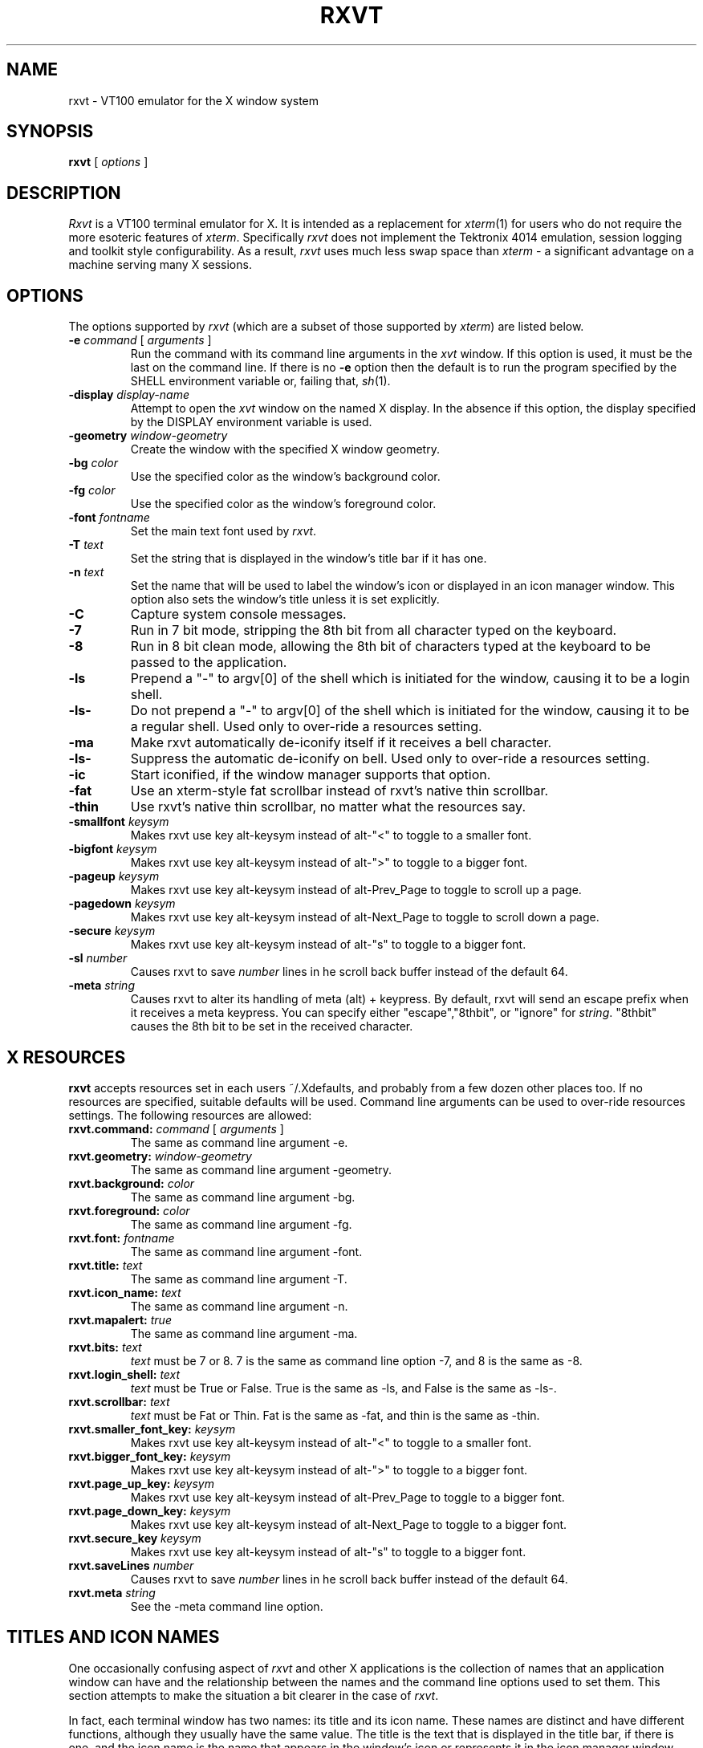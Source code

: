 .\" @(#)rxvt.1	1.81 10/27/93 (UKC)
.TH RXVT 1.61 "February 21, 1994"
.UC
.SH NAME
rxvt \- VT100 emulator for the X window system
.SH SYNOPSIS
\fBrxvt\fP [ \fIoptions\fP ]
.SH DESCRIPTION
\fIRxvt\fP is a VT100 terminal emulator for X.  It is intended as a
replacement for \fIxterm\fP(1) for users who do not require the more
esoteric features of \fIxterm\fP.  Specifically \fIrxvt\fP does not
implement the Tektronix 4014 emulation, session logging and toolkit
style configurability.  As a result, \fIrxvt\fP uses much less swap
space than \fIxterm\fP \- a significant advantage on a machine serving
many X sessions.
.SH OPTIONS
The options supported by \fIrxvt\fP (which are a subset of those 
supported by \fIxterm\fP) are listed 
below. 
.IP "\fB-e\fP \fIcommand\fP [ \fIarguments\fP ]"
Run the command with its command line arguments in the \fIxvt\fP
window.  If this option is used, it must be the last on the command
line.  If there is no \fB-e\fP option then the default is to run the
program specified by the SHELL environment variable or, failing that,
\fIsh\fP(1).  
.IP "\fB-display\fP \fIdisplay-name\fP"
Attempt to open the \fIxvt\fP window on the named X display.  In the
absence if this option, the display specified by the DISPLAY
environment variable is used.
.IP "\fB-geometry\fP \fIwindow-geometry\fP
Create the window with the specified X window geometry.
.IP "\fB-bg\fP \fIcolor\fP
Use the specified color as the window's background color.
.IP "\fB-fg\fP \fIcolor\fP
Use the specified color as the window's foreground color.
.IP "\fB-font\fP \fIfontname\fP
Set the main text font used by \fIrxvt\fP.
.IP "\fB-T\fP \fItext\fP
Set the string that is displayed in the window's title bar if it has one.
.IP "\fB-n\fP \fItext\fP
Set the name that will be used to label the window's icon or displayed in
an icon manager window.  This option also sets the window's title unless
it is set explicitly.
.IP "\fB-C\fP
Capture system console messages.
.IP "\fB-7\fP
Run in 7 bit mode, stripping the 8th bit from all character typed on the 
keyboard.
.IP "\fB-8\fP
Run in 8 bit clean mode, allowing the 8th bit of characters typed at the 
keyboard to be passed to the application.
.IP "\fB-ls\fP
Prepend a "-" to argv[0] of the shell which is initiated for the window,
causing it to be a login shell.
.IP "\fB-ls-\fP
Do not prepend a "-" to argv[0] of the shell which is initiated for the window,
causing it to be a regular shell. Used only to over-ride a resources setting.
.IP "\fB-ma\fP
Make rxvt automatically de-iconify itself if it receives a bell character.
.IP "\fB-ls-\fP
Suppress the automatic de-iconify on bell. Used only to over-ride a resources setting.
.IP "\fB-ic\fP
Start iconified, if the window manager supports that option.
.IP " \fB-fat\fP
Use an xterm-style fat scrollbar instead of rxvt's native thin scrollbar.
.IP " \fB-thin\fP
Use rxvt's native thin scrollbar, no matter what the resources say.
.IP " \fB-smallfont\fP \fIkeysym\fP
Makes rxvt use key alt-keysym instead of alt-"<" to toggle to a smaller font.
.IP " \fB-bigfont\fP \fIkeysym\fP
Makes rxvt use key alt-keysym instead of alt-">" to toggle to a bigger font.
.IP " \fB-pageup\fP \fIkeysym\fP
Makes rxvt use key alt-keysym instead of alt-Prev_Page to toggle to scroll up a page.
.IP " \fB-pagedown\fP \fIkeysym\fP
Makes rxvt use key alt-keysym instead of alt-Next_Page to toggle to scroll down a page.
.IP " \fB-secure\fP \fIkeysym\fP
Makes rxvt use key alt-keysym instead of alt-"s" to toggle to a bigger font.
.IP " \fB-sl\fP \fInumber\fP
Causes rxvt to save \fInumber\fP lines in he scroll back buffer instead of
the default 64.
.IP " \fB-meta\fP \fIstring\fP
Causes rxvt to alter its handling of meta (alt) + keypress. By
default, rxvt will send an escape prefix when it receives a meta
keypress. You can specify either "escape","8thbit", or "ignore" for
\fIstring\fP. "8thbit" causes the 8th bit to be set in the received
character. 

.SH X RESOURCES
\fBrxvt\fP accepts resources set in each users ~/.Xdefaults, and probably from a few dozen other places too. If no resources are specified, suitable defaults will be used. Command line arguments can be used to over-ride resources settings. The following resources are allowed:
.IP "\fBrxvt.command:\fP \fIcommand\fP [ \fIarguments\fP ]"
The same as command line argument -e.
.IP "\fBrxvt.geometry:\fP \fIwindow-geometry\fP
The same as command line argument -geometry.
.IP "\fBrxvt.background:\fP \fIcolor\fP
The same as command line argument -bg.
.IP "\fBrxvt.foreground:\fP \fIcolor\fP
The same as command line argument -fg.
.IP "\fBrxvt.font:\fP \fIfontname\fP
The same as command line argument -font.
.IP "\fBrxvt.title:\fP \fItext\fP
The same as command line argument -T.
.IP "\fBrxvt.icon_name:\fP \fItext\fP
The same as command line argument -n.
.IP "\fBrxvt.mapalert:\fP \fItrue\fP
The same as command line argument -ma.
.IP "\fBrxvt.bits:\fP \fItext\fP
\fItext\fP must be 7 or 8. 7 is the same as command line option -7, and 8
is the same as -8.
.IP "\fBrxvt.login_shell:\fP \fItext\fP
\fItext\fP must be True or False. True is the same as -ls, and False is the
same as -ls-.
.IP "\fBrxvt.scrollbar:\fP \fItext\fP
\fItext\fP must be Fat  or Thin. Fat is the same as -fat, and thin is the 
same as -thin.
.IP " \fBrxvt.smaller_font_key:\fP \fIkeysym\fP
Makes rxvt use key alt-keysym instead of alt-"<" to toggle to a smaller font.
.IP " \fBrxvt.bigger_font_key:\fP \fIkeysym\fP
Makes rxvt use key alt-keysym instead of alt-">" to toggle to a bigger font.
.IP " \fBrxvt.page_up_key:\fP \fIkeysym\fP
Makes rxvt use key alt-keysym instead of alt-Prev_Page to toggle to a bigger font.
.IP " \fBrxvt.page_down_key:\fP \fIkeysym\fP
Makes rxvt use key alt-keysym instead of alt-Next_Page to toggle to a bigger font.
.IP " \fBrxvt.secure_key\fP \fIkeysym\fP
Makes rxvt use key alt-keysym instead of alt-"s" to toggle to a bigger font.
.IP " \fBrxvt.saveLines\fP \fInumber\fP
Causes rxvt to save \fInumber\fP lines in he scroll back buffer instead of
the default 64.
.IP " \fBrxvt.meta\fP \fIstring\fP
See the -meta command line option.

.SH TITLES AND ICON NAMES
One occasionally confusing aspect of \fIrxvt\fP and other X applications
is the collection
of names that an application window can have and the relationship
between the names and the command line options used to set them.  This
section attempts to make the situation a bit clearer in the case of \fIrxvt\fP.
.LP
In fact, each terminal window has two names: its
title and its icon name.  These names are distinct and have
different functions, although they usually have the same value.  
The title is the text that is displayed in
the title bar, if there is one, and the icon name is the name that
appears in the window's icon or represents it in the icon manager
window.
.SH THE SCROLL BAR
Lines of text that scroll off the top of the \fIrxvt\fP window are saved
automatically (up to a preset maximum number) and can be viewed by
scrolling them back into the window with the scrollbar. 
.SS The rxvt-style scroll bar
Pressing a  mouse button while in the scrollbar will cause the window
contents to scroll continuously with mouse motion.

Pressing the up or down arrows which are at the top and bottom of the 
scroll bar, will cause the window to scroll by almost a full screen. The same
effect can be achieved by typing alt-next-page or alt-prev-page. The 
actual hotkey which is used can be 
switched through command line or X resources options described above. 

.SS The xterm-style scroll bar
If the -fat option has been selected, an xterm-compatible scroll bar is
used instead of the rxvt-style scroll bar.

Pressing a mouse button 2 while in the scrollbar will cause the window
contents to scroll continuously with mouse motion. 

Pressing mouse button 1
will move the line adjacent to the pointer to the top of the display window.

Pressing mouse button 2
will move the line at the top of the display window to a position adjacent to 
the pointer.

.SH TEXT SELECTION AND INSERTION
\fIrxvt\fP uses a similar kind of text selection and insertion mechanism
to \fIxterm\fP.  Pressing and releasing the middle mouse button in an
\fIrxvt\fP window causes the current text selection to be inserted as if
it had been typed on the keyboard.  For the insertion to take place,
both the button press and the button release need to be done with the
cursor in the \fIrxvt\fP window.
.LP
The left and right mouse buttons are used to select text. 
A text selection starts at the point where the left or right button is 
pressed, and ends at the point where it is released. Rxvt does not support 
word and line selection by double clicking.

.SH SECURING THE KEYBOARD
You can enter or exit from the secure keyboard mode by typing
alt-s. This is typically a good thing to do when you are typing 
a password. The actual hotkey which is used can be 
switched through command line or X resources options described above. 

.SH CHANGING FONTS
You can change fonts on the fly by typing alt-> or alt-< (that hold down the
"Alt" key and press "<" or ">". The actual hotkey which is used can be 
switched through command line or X resources options described above. This 
will cycle through your default font and 4 others of various sizes.

.SH AUTOMATIC MAPPING
You can specify that rxvt will automatically de-iconify itself when
it receives a bell character. This can be configured on with the -ma
command line switch, configured off with the -ma- command line switch.
The current state can be toggled with alt-i.

.SH BUGS
rxvt-1.6 really is bug free, except for utmp support, which is
pretty crazy.

.SH AUTHOR
John Bovey, University of Kent, 1992.
Very very very heavily modified by Rob Nation (nation@rocket.sanders.lockheed.com)
